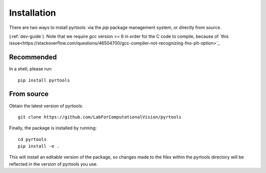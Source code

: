 .. _install:

Installation
************

There are two ways to install pyrtools: via the `pip` package
management system, or directly from source.

(:ref:`dev-guide`). Note that we require `gcc` version >= 6 in order
for the C code to compile, because of `this
issue<https://stackoverflow.com/questions/46504700/gcc-compiler-not-recognizing-fno-plt-option>`_

Recommended
===========

In a shell, please run::

    pip install pyrtools

From source
===========

Obtain the latest version of pyrtools::

    git clone https://github.com/LabForComputationalVision/pyrtools

Finally, the package is installed by running::

    cd pyrtools
    pip install -e .

This will install an editable version of the package, so changes made
to the files within the pyrtools directory will be reflected in the
version of pyrtools you use.

